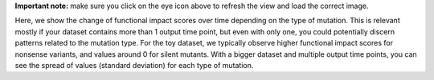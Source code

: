 **Important note:** make sure you click on the eye icon above to refresh the view and load the correct image.

Here, we show the change of functional impact scores over time depending on the type of mutation.
This is relevant mostly if your dataset contains more than 1 output time point, but even with only one, you could potentially discern patterns related to the mutation type.
For the toy dataset, we typically observe higher functional impact scores for nonsense variants, and values around 0 for silent mutants.
With a bigger dataset and multiple output time points, you can see the spread of values (standard deviation) for each type of mutation.